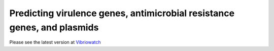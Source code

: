 Predicting virulence genes, antimicrobial resistance genes, and plasmids
========================================================================

Please see the latest version at `Vibriowatch`_

.. _Vibriowatch: https://vibriowatch.readthedocs.io/en/latest/
